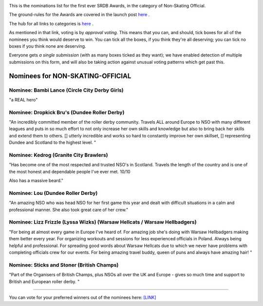 .. title: The First SRDB Awards - Non-Skating Official
.. slug: srdbawards-nso-2019
.. date: 2019-12-11 09:45:00 UTC+00:00
.. tags: scottish roller derby blog, awards, end of year, votes, nso
.. category:
.. link:
.. description:
.. type: text
.. author: SRD

.. image:: /images/2019/11/SRDB-Award.png
  :alt: The SRDB Award Logo: the Scottish Roller Derby Blog Logo (concentric circles, outer circle containing words "Scottish Roller Derby" all-capitals, separated by five-pointed stars, and an inner ring of stars just outside the boundary of the inner circle; inner circle containing a modification of the "lion of scotland", a heraldic lion, facing right, rampant, with a jammer cover on its head), but with a gold/bronze colour scheme applied.


This is the nominations list for the first ever SRDB Awards, in the category of Non-Skating Official.

The ground-rules for the Awards are covered in the launch post `here`_ .

.. _here: https://www.scottishrollerderbyblog.com/posts/2019/11/srdbawards-nom-2019/

The hub for all links to categories is `here`__ .

.. __: https://www.scottishrollerderbyblog.com/posts/2019/12/srdbawards-hub-2019/

As mentioned in that link, voting is by *approval voting*.
This means that you can, and should, tick boxes for all of the nominees you think would deserve to win. You can tick all the boxes, if you think they're all deserving; you can tick no boxes if you think none are deserving.

Everyone gets *a single submission* (with as many boxes ticked as they want); we have enabled detection of multiple submissions on this form, and will also be taking action against unusual voting patterns which get past this.


Nominees for NON-SKATING-OFFICIAL
-------------------------------------

Nominee: Bambi Lance (Circle City Derby Girls)
===============================================

"a REAL hero"

Nominee: Dropkick Bru's (Dundee Roller Derby)
================================================

"An incredibly committed member of the roller derby community. Travels ALL around Europe to NSO with many different leagues and puts in so much effort to not only increase her own skills and knowledge but also to bring back her skills and extend them to others. []  utterly incredible and works so hard to constantly improve her own skillset, [] representing Dundee and Scotland to the highest level.
"

Nominee: Kedrog (Granite City Brawlers)
=========================================

"Has become one of the most respected and trusted NSO's in Scotland. Travels the length of the country and is one of the most honest and dependable people I've ever met. 10/10

Also has a massive beard."

Nominee: Lou (Dundee Roller Derby)
=====================================

"An amazing NSO who was head NSO for her first game this year and dealt with difficult situations in a calm and professional manner. She also took great care of her crew."

Nominee: Lizz Frizzle (Lyssa Wizks) (Warsaw Hellcats / Warsaw Hellbadgers)
===============================================================================

"For being at almost every game in Europe I've heard of. For amazing job she's doing with Warsaw Hellbadgers making them better every year. For organizing workouts and sessions for less experienced officials in Poland. Always being helpful and professional. For spreading good words about Warsaw Hellcats due to which we never have problems with completing officials crew for our events. For being amazing travel buddy, queen of puns and always have amazing hair! "

Nominee: Sticks and Stoner (British Champs)
============================================

"Part of the Organisers of British Champs, plus NSOs all over the UK and Europe - gives so much time and support to British and European roller derby. "


----

You can vote for your preferred winners out of the nominees here: `[LINK]`__

.. __: https://docs.google.com/forms/d/e/1FAIpQLScL7PwjQDiTgFRwIe6FavJKjD7vjjhw6BrvqWCJeP-DLzwilw/viewform?usp=sf_link

